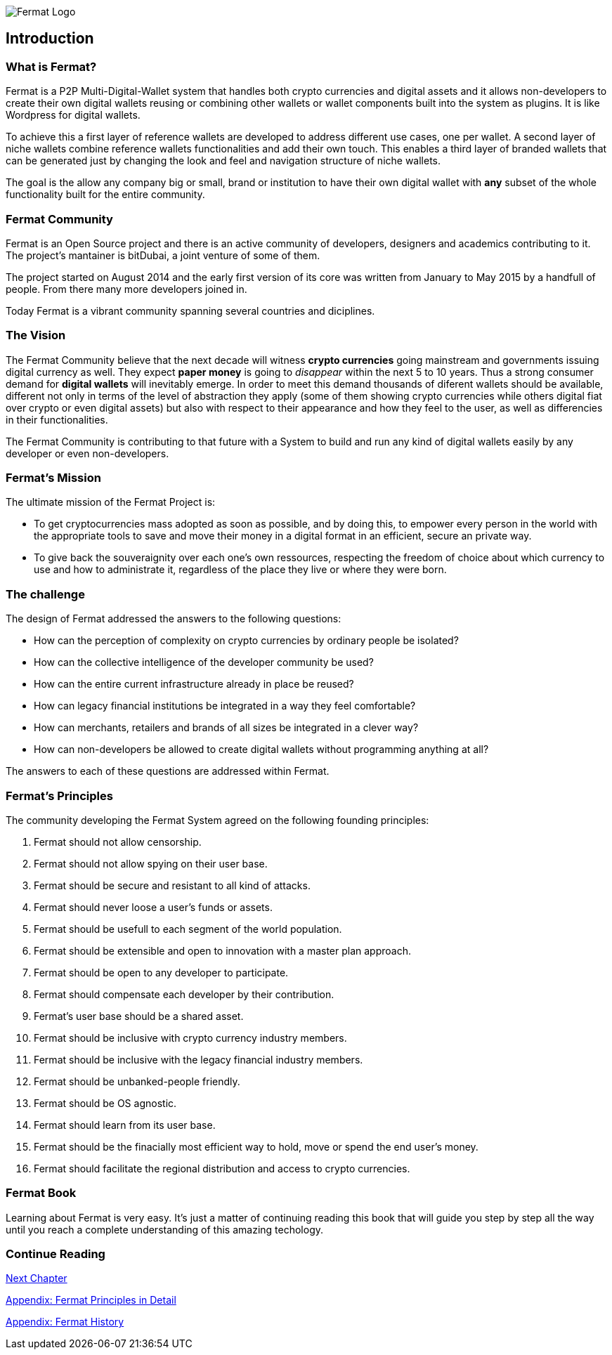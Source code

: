 
image::https://github.com/bitDubai/fermat-graphic-design/blob/master/2D%20Design/Fermat/Fermat%20Logotype/logo_jpg/logo_github_readme.jpg[Fermat Logo]

== Introduction

=== What is Fermat? 

Fermat is a P2P Multi-Digital-Wallet system that handles both crypto currencies and digital assets and it allows non-developers to create their own digital wallets reusing or combining other wallets or wallet components built into the system as plugins. It is like Wordpress for digital wallets.

To achieve this a first layer of reference wallets are developed to address different use cases, one per wallet. A second layer of niche wallets combine reference wallets functionalities and add their own touch. This enables a third layer of branded wallets that can be generated just by changing the look and feel and navigation structure of niche wallets.   

The goal is the allow any company big or small, brand or institution to have their own digital wallet with *any* subset of the whole functionality built for the entire community.

=== Fermat Community

Fermat is an Open Source project and there is an active community of developers, designers and academics contributing to it. The project's mantainer is bitDubai, a joint venture of some of them.

The project started on August 2014 and the early first version of its core was written from January to May 2015 by a handfull of people. From there many more developers joined in. 

Today Fermat is a vibrant community spanning several countries and diciplines.

=== The Vision

The Fermat Community believe that the next decade will witness *crypto currencies* going mainstream and governments issuing digital currency as well. They expect *paper money* is going to _disappear_ within the next 5 to 10 years. Thus a strong consumer demand for *digital wallets* will inevitably emerge. In order to meet this demand thousands of diferent wallets should be available, different not only in terms of the level of abstraction they apply (some of them showing crypto currencies while others digital fiat over crypto or even digital assets) but also with respect to their appearance and how they feel to the user, as well as differencies in their functionalities.

The Fermat Community is contributing to that future with a System to build and run any kind of digital wallets easily by any developer or even non-developers.

=== Fermat's Mission 

The ultimate mission of the Fermat Project is:

* To get cryptocurrencies mass adopted as soon as possible, and by doing this, to empower every person in the world with the appropriate tools to save and move their money in a digital format in an efficient, secure an private way. 

* To give back the souveraignity over each one's own ressources, respecting the freedom of choice about which currency to use and how to administrate it, regardless of the place they live or where they were born.

=== The challenge

The design of Fermat addressed the answers to the following questions:

  *  How can the perception of complexity on crypto currencies by ordinary people be isolated?
  *  How can the collective intelligence of the developer community be used?
  *  How can the entire current infrastructure already in place be reused?
  *  How can legacy financial institutions be integrated in a way they feel comfortable?
  *  How can merchants, retailers and brands of all sizes be integrated in a clever way?
  *  How can non-developers be allowed to create digital wallets without programming anything at all?

The answers to each of these questions are addressed within Fermat.


=== Fermat's Principles

The community developing the Fermat System agreed on the following founding principles:

1. Fermat should not allow censorship.
2. Fermat should not allow spying on their user base.
3. Fermat should be secure and resistant to all kind of attacks.
4. Fermat should never loose a user's funds or assets. 
5. Fermat should be usefull to each segment of the world population.
6. Fermat should be extensible and open to innovation with a master plan approach.
7. Fermat should be open to any developer to participate. 
8. Fermat should compensate each developer by their contribution.
9. Fermat's user base should be a shared asset.
10. Fermat should be inclusive with crypto currency industry members. 
11. Fermat should be inclusive with the legacy financial industry members.
12. Fermat should be unbanked-people friendly.
13. Fermat should be OS agnostic. 
14. Fermat should learn from its user base.
15. Fermat should be the finacially most efficient way to hold, move or spend the end user's money. 
16. Fermat should facilitate the regional distribution and access to crypto currencies.

=== Fermat Book

Learning about Fermat is very easy. It's just a matter of continuing reading this book that will guide you step by step all the way until you reach a complete understanding of this amazing techology.

=== Continue Reading

link:book-chapter-01.asciidoc[Next Chapter]

link:book-appendix-01-principles.asciidoc[Appendix: Fermat Principles in Detail]

link:book-appendix-02-history.asciidoc[Appendix: Fermat History]


